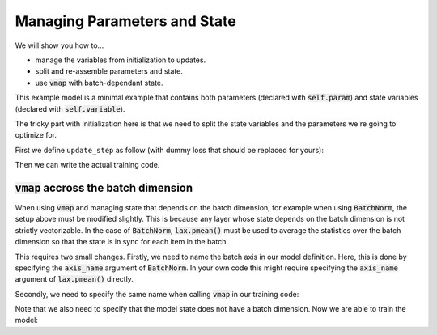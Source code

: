 Managing Parameters and State
=============================

We will show you how to...

* manage the variables from initialization to updates.
* split and re-assemble parameters and state.
* use :code:`vmap` with batch-dependant state.

.. testsetup::

  from flax import linen as nn
  from jax import random
  import jax.numpy as jnp
  import jax
  import optax

  # Create some fake data and run only for one epoch for testing.
  dummy_input = jnp.ones((3, 4))
  num_epochs = 1

.. testcode::

  class BiasAdderWithRunningMean(nn.Module):
    momentum: float = 0.9

    @nn.compact
    def __call__(self, x):
      is_initialized = self.has_variable('batch_stats', 'mean')
      mean = self.variable('batch_stats', 'mean', jnp.zeros, x.shape[1:])
      bias = self.param('bias', lambda rng, shape: jnp.zeros(shape), x.shape[1:])
      if is_initialized:
        mean.value = (self.momentum * mean.value +
                      (1.0 - self.momentum) * jnp.mean(x, axis=0, keepdims=True))
      return mean.value + bias

This example model is a minimal example that contains both parameters (declared
with :code:`self.param`) and state variables (declared with
:code:`self.variable`).

The tricky part with initialization here is that we need to split the state
variables and the parameters we're going to optimize for.

First we define ``update_step`` as follow (with dummy loss that should be
replaced for yours):

.. testcode::

  def update_step(apply_fn, x, opt_state, params, state):
    def loss(params):
      y, updated_state = apply_fn({'params': params, **state},
                                  x, mutable=list(state.keys()))
      l = ((x - y) ** 2).sum() # Replace with your loss here.
      return l, updated_state

    (l, updated_state), grads = jax.value_and_grad(
        loss, has_aux=True)(params)
    updates, opt_state = tx.update(grads, opt_state)  # Defined below.
    params = optax.apply_updates(params, updates)
    return opt_state, params, state

Then we can write the actual training code.

.. testcode::

  model = BiasAdderWithRunningMean()
  variables = model.init(random.PRNGKey(0), dummy_input)
  # Split state and params (which are updated by optimizer).
  state, params = variables.pop('params')
  del variables  # Delete variables to avoid wasting resources
  tx = optax.sgd(learning_rate=0.02)
  opt_state = tx.init(params)

  for _ in range(num_epochs):
    opt_state, params, state = update_step(
        model.apply, dummy_input, opt_state, params, state)


:code:`vmap` accross the batch dimension
----------------------------------------
When using :code:`vmap` and managing state that depends on the batch dimension,
for example when using :code:`BatchNorm`,  the setup above must be modified
slightly. This is because any layer whose state depends on the batch dimension
is not strictly vectorizable. In the case of :code:`BatchNorm`,
:code:`lax.pmean()` must be used to average the statistics over the batch
dimension so that the state is in sync for each item in the batch.

This requires two small changes. Firstly, we need to name the batch axis in our
model definition. Here, this is done by specifying the :code:`axis_name`
argument of :code:`BatchNorm`. In your own code this might require specifying
the :code:`axis_name` argument of :code:`lax.pmean()` directly.

.. testsetup::

  from functools import partial
  from flax import linen as nn
  from jax import random
  import jax.numpy as jnp
  import jax
  import optax

  # Create some fake data and run only for one epoch for testing.
  dummy_input = jnp.ones((100,))
  key1, key2 = random.split(random.PRNGKey(0), num=2)
  batch_size = 64
  X = random.normal(key1, (batch_size, 100))
  Y = random.normal(key2, (batch_size, 1))
  num_epochs = 1

.. testcode::

  class MLP(nn.Module):
    hidden_size: int
    out_size: int

    @nn.compact
    def __call__(self, x, train=False):
      norm = partial(
          nn.BatchNorm,
          use_running_average=not train,
          momentum=0.9,
          epsilon=1e-5,
          axis_name="batch", # Name batch dim
      )

      x = nn.Dense(self.hidden_size)(x)
      x = norm()(x)
      x = nn.relu(x)
      x = nn.Dense(self.hidden_size)(x)
      x = norm()(x)
      x = nn.relu(x)
      y = nn.Dense(self.out_size)(x)

      return y

Secondly, we need to specify the same name when calling :code:`vmap` in our training code:

.. testcode::

  def update_step(apply_fn, x_batch, y_batch, opt_state, params, state):

    def batch_loss(params):
      def loss_fn(x, y):
        pred, updated_state = apply_fn(
          {'params': params, **state},
          x, mutable=list(state.keys())
        )
        return (pred - y) ** 2, updated_state

      loss, updated_state = jax.vmap(
        loss_fn, out_axes=(0, None),  # Do not vmap `updated_state`.
        axis_name='batch'  # Name batch dim
      )(x_batch, y_batch)  # vmap only `x`, `y`, but not `state`.
      return jnp.mean(loss), updated_state

    (loss, updated_state), grads = jax.value_and_grad(
      batch_loss, has_aux=True
    )(params)

    updates, opt_state = tx.update(grads, opt_state)  # Defined below.
    params = optax.apply_updates(params, updates)
    return opt_state, params, updated_state, loss

Note that we also need to specify that the model state does not have a batch
dimension. Now we are able to train the model:

.. testcode::

  model = MLP(hidden_size=10, out_size=1)
  variables = model.init(random.PRNGKey(0), dummy_input)
  # Split state and params (which are updated by optimizer).
  state, params = variables.pop('params')
  del variables  # Delete variables to avoid wasting resources
  tx = optax.sgd(learning_rate=0.02)
  opt_state = tx.init(params)

  for _ in range(num_epochs):
    opt_state, params, state, loss = update_step(
        model.apply, X, Y, opt_state, params, state)
